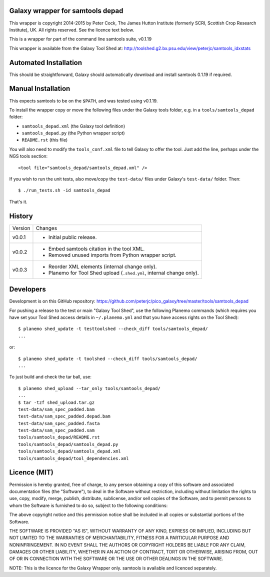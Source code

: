 Galaxy wrapper for samtools depad
=================================

This wrapper is copyright 2014-2015 by Peter Cock, The James Hutton Institute
(formerly SCRI, Scottish Crop Research Institute), UK. All rights reserved.
See the licence text below.

This is a wrapper for part of the command line samtools suite, v0.1.19

This wrapper is available from the Galaxy Tool Shed at:
http://toolshed.g2.bx.psu.edu/view/peterjc/samtools_idxstats


Automated Installation
======================

This should be straightforward, Galaxy should automatically download and install
samtools 0.1.19 if required.


Manual Installation
===================

This expects samtools to be on the ``$PATH``, and was tested using v0.1.19.

To install the wrapper copy or move the following files under the Galaxy tools
folder, e.g. in a ``tools/samtools_depad`` folder:

* ``samtools_depad.xml`` (the Galaxy tool definition)
* ``samtools_depad.py`` (the Python wrapper script)
* ``README.rst`` (this file)

You will also need to modify the ``tools_conf.xml`` file to tell Galaxy to offer
the tool. Just add the line, perhaps under the NGS tools section::

  <tool file="samtools_depad/samtools_depad.xml" />

If you wish to run the unit tests, also move/copy the ``test-data/`` files
under Galaxy's ``test-data/`` folder. Then::

    $ ./run_tests.sh -id samtools_depad

That's it.


History
=======

======= ======================================================================
Version Changes
------- ----------------------------------------------------------------------
v0.0.1  - Initial public release.
v0.0.2  - Embed samtools citation in the tool XML.
        - Removed unused imports from Python wrapper script.
v0.0.3  - Reorder XML elements (internal change only).
        - Planemo for Tool Shed upload (``.shed.yml``, internal change only).
======= ======================================================================


Developers
==========

Development is on this GitHub repository:
https://github.com/peterjc/pico_galaxy/tree/master/tools/samtools_depad

For pushing a release to the test or main "Galaxy Tool Shed", use the following
Planemo commands (which requires you have set your Tool Shed access details in
``~/.planemo.yml`` and that you have access rights on the Tool Shed)::

    $ planemo shed_update -t testtoolshed --check_diff tools/samtools_depad/
    ...

or::

    $ planemo shed_update -t toolshed --check_diff tools/samtools_depad/
    ...

To just build and check the tar ball, use::

    $ planemo shed_upload --tar_only tools/samtools_depad/
    ...
    $ tar -tzf shed_upload.tar.gz
    test-data/sam_spec_padded.bam
    test-data/sam_spec_padded.depad.bam
    test-data/sam_spec_padded.fasta
    test-data/sam_spec_padded.sam
    tools/samtools_depad/README.rst
    tools/samtools_depad/samtools_depad.py
    tools/samtools_depad/samtools_depad.xml
    tools/samtools_depad/tool_dependencies.xml


Licence (MIT)
=============

Permission is hereby granted, free of charge, to any person obtaining a copy
of this software and associated documentation files (the "Software"), to deal
in the Software without restriction, including without limitation the rights
to use, copy, modify, merge, publish, distribute, sublicense, and/or sell
copies of the Software, and to permit persons to whom the Software is
furnished to do so, subject to the following conditions:

The above copyright notice and this permission notice shall be included in
all copies or substantial portions of the Software.

THE SOFTWARE IS PROVIDED "AS IS", WITHOUT WARRANTY OF ANY KIND, EXPRESS OR
IMPLIED, INCLUDING BUT NOT LIMITED TO THE WARRANTIES OF MERCHANTABILITY,
FITNESS FOR A PARTICULAR PURPOSE AND NONINFRINGEMENT. IN NO EVENT SHALL THE
AUTHORS OR COPYRIGHT HOLDERS BE LIABLE FOR ANY CLAIM, DAMAGES OR OTHER
LIABILITY, WHETHER IN AN ACTION OF CONTRACT, TORT OR OTHERWISE, ARISING FROM,
OUT OF OR IN CONNECTION WITH THE SOFTWARE OR THE USE OR OTHER DEALINGS IN
THE SOFTWARE.

NOTE: This is the licence for the Galaxy Wrapper only.
samtools is available and licenced separately.

